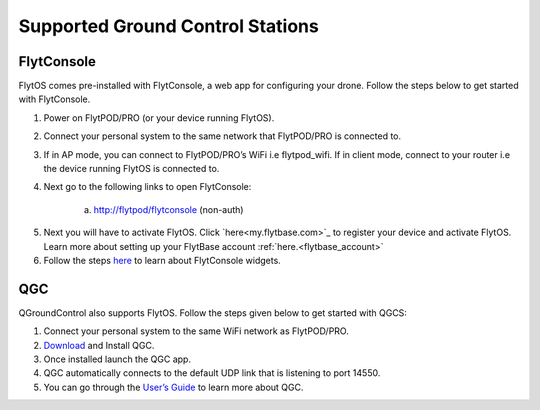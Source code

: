.. _hardware_setup:

Supported Ground Control Stations
=================================

FlytConsole
-----------

FlytOS comes pre-installed with FlytConsole, a web app for configuring your drone.
Follow the steps below to get started with FlytConsole.

1. Power on FlytPOD/PRO (or your device running FlytOS).
2. Connect your personal system to the same network that FlytPOD/PRO is connected to.
3. If in AP mode, you can connect to FlytPOD/PRO’s WiFi i.e flytpod_wifi. If in client mode, connect to your router i.e the device running FlytOS is connected to.
4. Next go to the following links to open FlytConsole:

    a) http://flytpod/flytconsole (non-auth)
 
    .. b) https://flytpod/flytconsole  (auth)

.. 5. In the second link you will be prompted for login credentials. Use the following credentials to login:

..     * Username: admin
..     * Password: password
      
5. Next you will have to activate FlytOS. Click `here<my.flytbase.com>`_ to register your device and activate FlytOS. Learn more about setting up your FlytBase account :ref:`here.<flytbase_account>` 
6. Follow the steps `here <http://docs.flytbase.com/en/newlayout/docs/FlytConsole/FlytConsole.html>`_ to learn about FlytConsole widgets.


QGC
---

QGroundControl also supports FlytOS. Follow the steps given below to get started with QGCS:

1. Connect your personal system to the same WiFi network as FlytPOD/PRO.
2. `Download <http://qgroundcontrol.com/downloads/>`_ and Install QGC.

3. Once installed launch the QGC app.
4. QGC automatically connects to the default UDP link that is listening to port 14550.
5. You can go through the `User’s Guide <http://qgroundcontrol.org/users/start>`_ to learn more about QGC.




